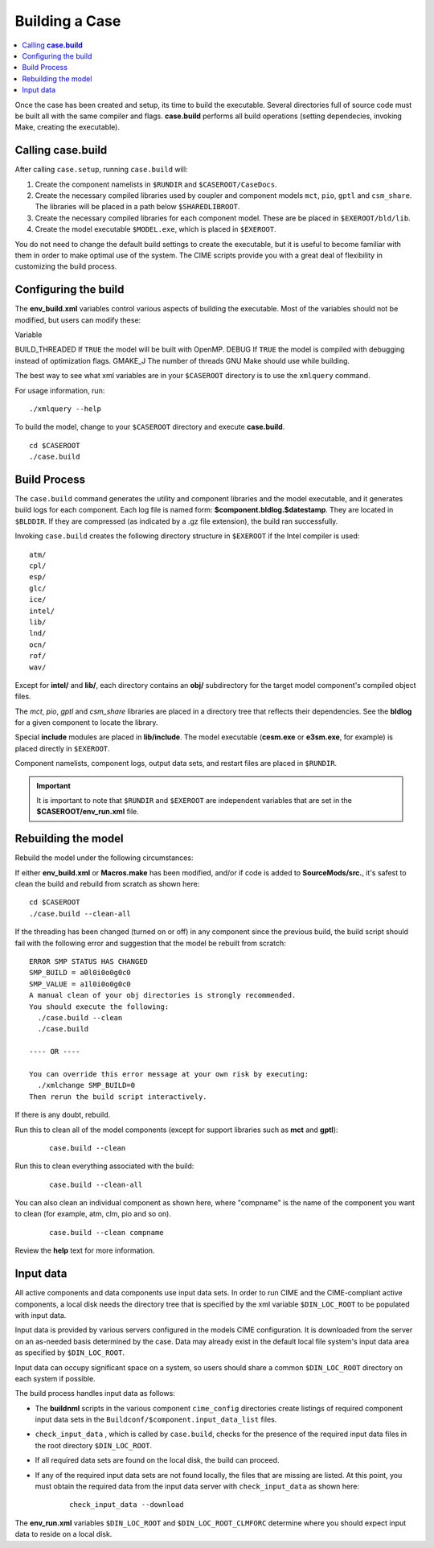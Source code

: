 Building a Case
===============

.. contents::
   :local:

Once the case has been created and setup, its time to build the executable.
Several directories full of source code must be built all with the same compiler and flags.
**case.build** performs all build operations (setting dependecies, invoking Make,
creating the executable).

.. _building-the-model:

Calling **case.build**
----------------------

After calling ``case.setup``, running ``case.build`` will:

1. Create the component namelists in ``$RUNDIR`` and ``$CASEROOT/CaseDocs``.
2. Create the necessary compiled libraries used by coupler and component models ``mct``, ``pio``, ``gptl`` and ``csm_share``.
   The libraries will be placed in a path below ``$SHAREDLIBROOT``.
3. Create the necessary compiled libraries for each component model. These are be placed in ``$EXEROOT/bld/lib``.
4. Create the model executable ``$MODEL.exe``, which is placed in ``$EXEROOT``.

You do not need to change the default build settings to create the executable, but it is useful to become familiar with them in order to make optimal use of the system. The CIME scripts provide you with a great deal of flexibility in customizing the build process.

Configuring the build
---------------------

The **env_build.xml** variables control various aspects of building the executable. Most of the variables should not be modified, but users can modify these:

Variable

BUILD_THREADED      If ``TRUE`` the model will be built with OpenMP.
DEBUG               If ``TRUE`` the model is compiled with debugging instead of optimization flags.
GMAKE_J             The number of threads GNU Make should use while building.

The best way to see what xml variables are in your ``$CASEROOT`` directory is to use the ``xmlquery`` command.

For usage information, run:

::

    ./xmlquery --help

To build the model, change to your ``$CASEROOT`` directory and execute **case.build**.

::

   cd $CASEROOT
   ./case.build

Build Process
-------------

The ``case.build`` command generates the utility and component libraries and the model executable, and it generates build logs for each component. Each log file is named form: **$component.bldlog.$datestamp**. They are located in ``$BLDDIR``. If they are compressed (as indicated by a .gz file extension), the build ran successfully.

Invoking ``case.build`` creates the following directory structure in ``$EXEROOT`` if the Intel compiler is used:

::

    atm/
    cpl/
    esp/
    glc/
    ice/
    intel/
    lib/
    lnd/
    ocn/
    rof/
    wav/

Except for **intel/** and **lib/**, each directory contains an **obj/** subdirectory for the target model component's compiled object files.

The *mct*, *pio*, *gptl* and *csm_share* libraries are placed in a directory tree that reflects their dependencies. See the **bldlog** for a given component to locate the library.

Special **include** modules are placed in **lib/include**. The model executable (**cesm.exe** or **e3sm.exe**, for example) is placed directly in ``$EXEROOT``.

Component namelists, component logs, output data sets, and restart files are placed in ``$RUNDIR``.

.. important::

    It is important to note that ``$RUNDIR`` and ``$EXEROOT`` are independent variables that are set in the **$CASEROOT/env_run.xml** file.

Rebuilding the model
--------------------

Rebuild the model under the following circumstances:

If either **env_build.xml** or **Macros.make** has been modified, and/or if code is added to **SourceMods/src.**, it's safest to clean the build and rebuild from scratch as shown here:

::

    cd $CASEROOT
    ./case.build --clean-all

If the threading has been changed (turned on or off) in any component since the previous build, the build script should fail with the following error and suggestion that the model be rebuilt from scratch:

::

    ERROR SMP STATUS HAS CHANGED
    SMP_BUILD = a0l0i0o0g0c0
    SMP_VALUE = a1l0i0o0g0c0
    A manual clean of your obj directories is strongly recommended.
    You should execute the following:
      ./case.build --clean
      ./case.build

    ---- OR ----

    You can override this error message at your own risk by executing:
      ./xmlchange SMP_BUILD=0
    Then rerun the build script interactively.

If there is any doubt, rebuild.

Run this to clean all of the model components (except for support libraries such as **mct** and **gptl**):

    ::

        case.build --clean

Run this to clean everything associated with the build:

    ::

        case.build --clean-all

You can also clean an individual component as shown here, where "compname" is the name of the component you want to clean (for example, atm, clm, pio and so on).

    ::

        case.build --clean compname

Review the **help** text for more information.

.. _inputdata:

Input data
----------

All active components and data components use input data sets. In order to run CIME and the CIME-compliant active components, a local disk needs the directory tree that is specified by the xml variable ``$DIN_LOC_ROOT`` to be populated with input data.

Input data is provided by various servers configured in the models CIME configuration. It is downloaded from the server on an as-needed basis determined by the case. Data may already exist in the default local file system's input data area as specified by ``$DIN_LOC_ROOT``.

Input data can occupy significant space on a system, so users should share a common ``$DIN_LOC_ROOT`` directory on each system if possible.

The build process handles input data as follows:

* The **buildnml** scripts in the various component ``cime_config`` directories create listings of required component input data sets in the ``Buildconf/$component.input_data_list`` files.
* ``check_input_data`` , which is called by ``case.build``, checks for the presence of the required input data files in the root directory ``$DIN_LOC_ROOT``.
* If all required data sets are found on the local disk, the build can proceed.
* If any of the required input data sets are not found locally, the files that are missing are listed. At this point, you must obtain the required data from the input data server with ``check_input_data`` as shown here:

    ::

        check_input_data --download

The **env_run.xml** variables ``$DIN_LOC_ROOT`` and ``$DIN_LOC_ROOT_CLMFORC`` determine where you should expect input data to reside on a local disk.
